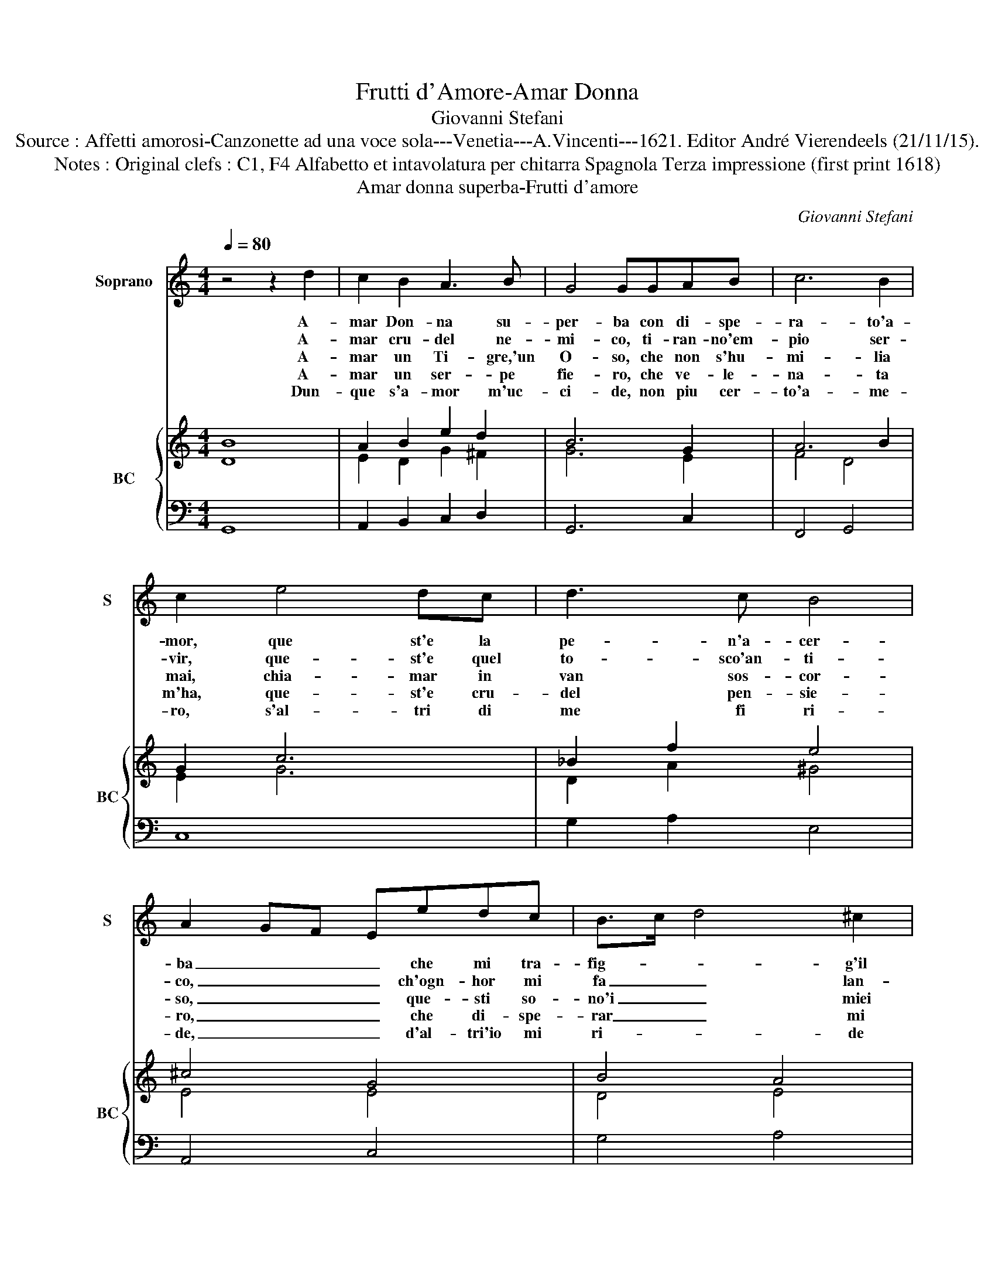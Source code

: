 X:1
T:Frutti d'Amore-Amar Donna
T:Giovanni Stefani
T:Source : Affetti amorosi-Canzonette ad una voce sola---Venetia---A.Vincenti---1621. Editor André Vierendeels (21/11/15).
T:Notes : Original clefs : C1, F4 Alfabetto et intavolatura per chitarra Spagnola Terza impressione (first print 1618) 
T:Amar donna superba-Frutti d'amore
C:Giovanni Stefani
%%score 1 { ( 2 3 ) | 4 }
L:1/8
Q:1/4=80
M:4/4
K:C
V:1 treble nm="Soprano" snm="S"
V:2 treble nm="BC" snm="BC"
V:3 treble 
V:4 bass 
V:1
 z4 z2 d2 | c2 B2 A3 B | G4 GGAB | c6 B2 | c2 e4 dc | d3 c B4 | A2 GF Eedc | B>c d4 ^c2 | %8
w: A-|mar Don- na su-|per- ba con di- spe-|ra- to'a-|mor, que st'e la|pe- n'a- cer-|ba _ _ _ che mi tra-|fig- * * g'il|
w: A-|mar cru- del ne-|mi- co, ti- ran- no'em-|pio ser-|vir, que- st'e quel|to- sco'an- ti-|co, _ _ _ ch'ogn- hor mi|fa _ _ lan-|
w: A-|mar un Ti- gre,'un|O- so, che non s'hu-|mi- lia|mai, chia- mar in|van sos- cor-|so, _ _ _ que- sti so-|no'i _ _ miei|
w: A-|mar un ser- pe|fie- ro, che ve- le-|na- ta|m'ha, que- st'e cru-|del pen- sie-|ro, _ _ _ che di- spe-|rar _ _ mi|
w: Dun-|que s'a- mor m'uc-|ci- de, non piu cer-|to'a- me-|ro, s'al- tri di|me fi ri-|de, _ _ _ d'al- tri'io mi|ri- * * de|
 d2 cB A3 B | c2 B2 A2 A2 | G8 |] %11
w: cor, _ _ _ che|mi traf- fig- g'il|cor.|
w: guir, _ _ _ ch'ogn-|hor mi fa lan-|guir.|
w: guai, _ _ _ que-|sti so- no'i miei|guai.|
w: fa, _ _ _ che|si- spe- rar mi|fa.|
w: ro, _ _ _ d'al-|tri'io mi ri- de-|ro.|
V:2
 B8 | A2 B2 e2 d2 | B6 G2 | A6 B2 | G2 c6 | _B2 f2 e4 | ^c4 G4 | B4 A4 | A6 d2 | c2 d2 e2 d2 | %10
 B8 |] %11
V:3
 D8 | E2 D2 G2 ^F2 | G6 E2 | F4 D4 | E2 G6 | D2 A2 ^G4 | E4 E4 | D4 E4 | ^F6 A2 | E2 G2 E2 ^F2 | %10
 G8 |] %11
V:4
 G,,8 | A,,2 B,,2 C,2 D,2 | G,,6 C,2 | F,,4 G,,4 | C,8 | G,2 A,2 E,4 | A,,4 C,4 | G,4 A,4 | %8
 D,6 D,2 | A,,2 B,,2 C,2 D,2 | G,,8 |] %11

